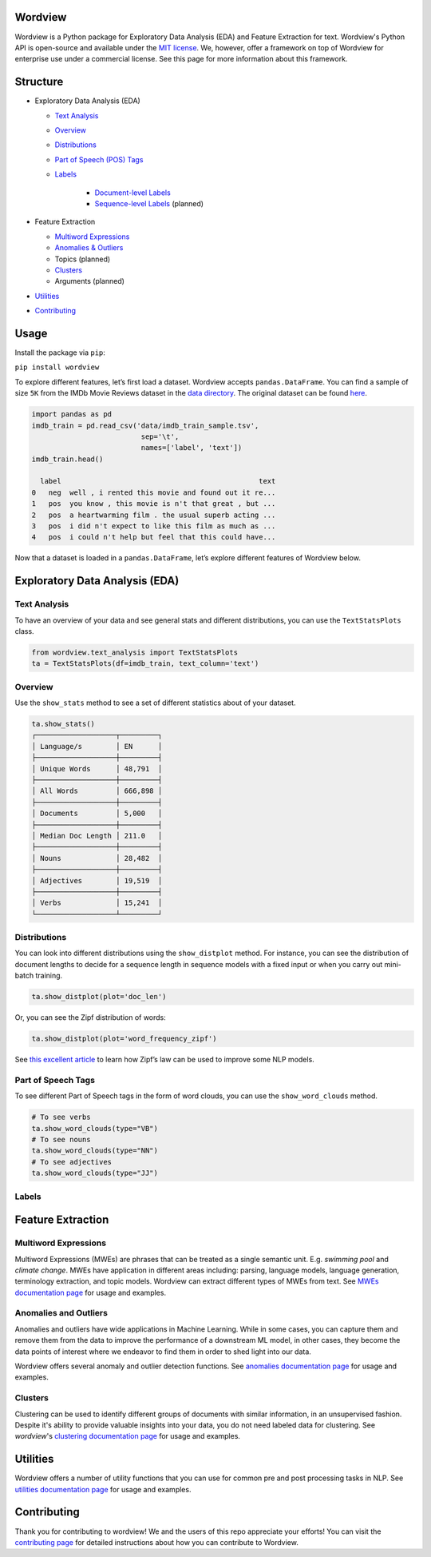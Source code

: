 Wordview
########

|PyPI version|

|Python 3.9|


Wordview is a Python package for Exploratory Data Analysis (EDA) and Feature Extraction for text.
Wordview's Python API is open-source and available under the `MIT
license <https://en.wikipedia.org/wiki/MIT_License>`__. We, however,
offer a framework on top of Wordview for enterprise use under a commercial license. See this page for
more information about this framework.

|cover|

Structure
#########

* Exploratory Data Analysis (EDA)

  * `Text Analysis <#text-analysis>`__

  * `Overview <#overview>`__

  * `Distributions <#distributions>`__
  
  * `Part of Speech (POS) Tags <#part-of-speech-tags>`__

  * `Labels <#labels>`__

     * `Document-level Labels <#document-level-labels>`__

     * `Sequence-level Labels <#sequence-level-labels>`__ (planned)

* Feature Extraction
  
  * `Multiword Expressions <#multiword-expressions>`__

  * `Anomalies & Outliers <#anomalies-and-outliers>`__

  * Topics (planned)

  * `Clusters <#clusters>`__

  * Arguments (planned)

* `Utilities <#utilities>`__

* `Contributing <#contributing>`__

Usage
######

Install the package via ``pip``:

``pip install wordview``

To explore different features, let’s first load a dataset. Wordview
accepts ``pandas.DataFrame``. You can find a sample of size ``5K`` from
the IMDb Movie Reviews dataset in the `data
directory <./data/imdb_train_sample.tsv>`__. The original dataset can be
found `here <https://paperswithcode.com/dataset/imdb-movie-reviews>`__.

.. code:: python

   import pandas as pd
   imdb_train = pd.read_csv('data/imdb_train_sample.tsv',
                             sep='\t',
                             names=['label', 'text'])
   imdb_train.head()

     label                                               text
   0   neg  well , i rented this movie and found out it re...
   1   pos  you know , this movie is n't that great , but ...
   2   pos  a heartwarming film . the usual superb acting ...
   3   pos  i did n't expect to like this film as much as ...
   4   pos  i could n't help but feel that this could have...

Now that a dataset is loaded in a ``pandas.DataFrame``, let’s explore
different features of Wordview below.

Exploratory Data Analysis (EDA)
###############################

Text Analysis
**************

To have an overview of your data and see general stats and different
distributions, you can use the ``TextStatsPlots`` class.

.. code:: python

   from wordview.text_analysis import TextStatsPlots
   ta = TextStatsPlots(df=imdb_train, text_column='text')

Overview
*********

Use the ``show_stats`` method to see a set of different statistics about
of your dataset.

.. code:: python

   ta.show_stats()
   ┌───────────────────┬─────────┐
   │ Language/s        │ EN      │
   ├───────────────────┼─────────┤
   │ Unique Words      │ 48,791  │
   ├───────────────────┼─────────┤
   │ All Words         │ 666,898 │
   ├───────────────────┼─────────┤
   │ Documents         │ 5,000   │
   ├───────────────────┼─────────┤
   │ Median Doc Length │ 211.0   │
   ├───────────────────┼─────────┤
   │ Nouns             │ 28,482  │
   ├───────────────────┼─────────┤
   │ Adjectives        │ 19,519  │
   ├───────────────────┼─────────┤
   │ Verbs             │ 15,241  │
   └───────────────────┴─────────┘

Distributions
**************

You can look into different distributions using the ``show_distplot``
method. For instance, you can see the distribution of document lengths
to decide for a sequence length in sequence models with a fixed input or
when you carry out mini-batch training.

.. code:: python

   ta.show_distplot(plot='doc_len')

|doclen|

Or, you can see the Zipf distribution of words:

.. code:: python

   ta.show_distplot(plot='word_frequency_zipf')

|wordszipf|


See `this excellent
article <https://medium.com/@_init_/using-zipfs-law-to-improve-neural-language-models-4c3d66e6d2f6>`__
to learn how Zipf’s law can be used to improve some NLP models.

Part of Speech Tags
*******************


To see different Part of Speech tags in the form of word clouds, you can
use the ``show_word_clouds`` method.

.. code:: python

   # To see verbs
   ta.show_word_clouds(type="VB")
   # To see nouns
   ta.show_word_clouds(type="NN")
   # To see adjectives
   ta.show_word_clouds(type="JJ")

|verbs| |nouns| |adjs|

Labels
*******


Feature Extraction
###################

Multiword Expressions
*********************

Multiword Expressions (MWEs) are phrases that can be treated as a single
semantic unit. E.g. *swimming pool* and *climate change*. MWEs have
application in different areas including: parsing, language models,
language generation, terminology extraction, and topic models. Wordview can extract different types of MWEs from text.
See `MWEs documentation page <./docs/source/mwes.rst>`__ for usage and examples.

Anomalies and Outliers
**********************

Anomalies and outliers have wide applications in Machine Learning. While in
some cases, you can capture them and remove them from the data to improve the
performance of a downstream ML model, in other cases, they become the data points
of interest where we endeavor to find them in order to shed light into our data.

Wordview offers several anomaly and outlier detection functions.
See `anomalies documentation page <./docs/source/anomalies.rst>`__ for usage and examples.


Clusters
*********
Clustering can be used to identify different groups of documents with similar information, in an unsupervised fashion.
Despite it's ability to provide valuable insights into your data, you do not need labeled data for clustering. See
`wordview`'s `clustering documentation page <./docs/source/clustering.rst>`__ for usage and examples.

Utilities
#########

Wordview offers a number of utility functions that you can use for common pre and post processing tasks in NLP. 
See `utilities documentation page <./docs/source/utilities.rst>`__ for usage and examples.

Contributing
############

Thank you for contributing to wordview! We and the users of this repo
appreciate your efforts! You can visit the `contributing page <CONTRIBUTING.rst>`__ for detailed instructions about how you can contribute to Wordview.


.. |PyPI version| image:: https://badge.fury.io/py/wordview.svg?&kill_cache=1
   :target: https://badge.fury.io/py/wordview
.. |Python 3.9| image:: https://img.shields.io/badge/python-3.9-blue.svg
   :target: https://www.python.org/downloads/release/python-390/
.. |verbs| image:: docs/figs/verbs.png
.. |nouns| image:: docs/figs/nouns.png
.. |adjs| image:: docs/figs/adjectives.png
.. |doclen| image:: docs/figs/doclen.png
.. |wordszipf| image:: docs/figs/wordszipf.png
.. |labels| image:: docs/figs/labels.png
.. |cover| image:: docs/figs/abstract_cover.png

